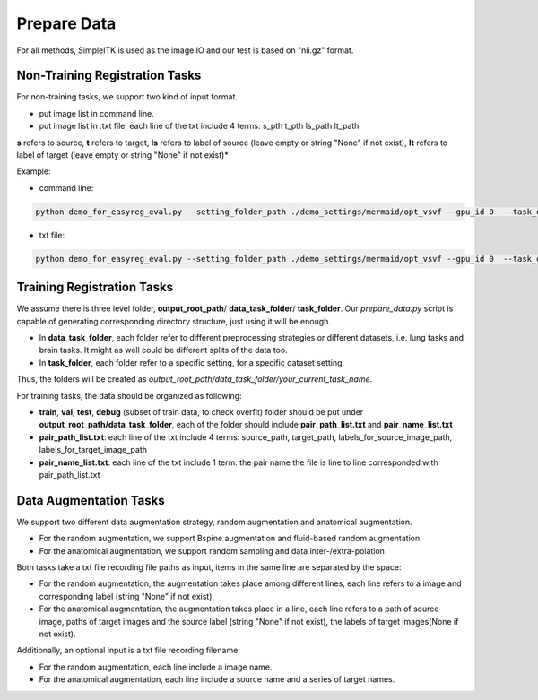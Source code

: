 Prepare Data
=============

For all methods, SimpleITK is used as the image IO and our test is based on "nii.gz" format.



.. _prepare-data-non-training-label:

Non-Training Registration Tasks
^^^^^^^^^^^^^^^^^^

For non-training tasks, we support two kind of input format.

- put image list in command line.
- put image list in .txt file, each line of the txt include 4 terms: s_pth t_pth ls_path lt_path

**s** refers to source, **t** refers to target, **ls** refers to label of source (leave empty or string "None" if not exist), **lt** refers to label of target (leave empty or string "None" if not exist)*

Example:

- command line:
.. code:: shell

    python demo_for_easyreg_eval.py --setting_folder_path ./demo_settings/mermaid/opt_vsvf --gpu_id 0  --task_output_path ./demo_output/mermaid/opt_vsvf -s ./examples/9352883_20051123_SAG_3D_DESS_LEFT_016610798103_image.nii.gz ./examples/9761431_20051103_SAG_3D_DESS_RIGHT_016610945809_image.nii.gz -t ./examples/9403165_20060316_SAG_3D_DESS_LEFT_016610900302_image.nii.gz ./examples/9211869_20050131_SAG_3D_DESS_RIGHT_016610167512_image.nii.gz

- txt file:
.. code:: shell

    python demo_for_easyreg_eval.py --setting_folder_path ./demo_settings/mermaid/opt_vsvf --gpu_id 0  --task_output_path ./demo_output/mermaid/opt_vsvf --pair_txt_path ./oai_examples.txt


.. _prepare-data-training-label:

Training Registration Tasks
^^^^^^^^^^^^^^^^^^^^^^^^^^^^
We assume there is three level folder, **output_root_path**/ **data_task_folder**/ **task_folder**. Our *prepare_data.py* script is capable of generating corresponding directory structure, just using it will be enough.

* In **data_task_folder**, each folder refer to different preprocessing strategies or different datasets, i.e. lung tasks and brain tasks. It might as well could be different splits of the data too.
* In **task_folder**, each folder refer to a specific setting, for a specific dataset setting.
Thus, the folders will be created as *output_root_path/data_task_folder/your_current_task_name*.

For training tasks, the data should be organized as following:

* **train**, **val**,  **test**, **debug** (subset of train data, to check overfit)  folder should be put under **output_root_path/data_task_folder**, each of the folder should  include **pair_path_list.txt** and **pair_name_list.txt**
* **pair_path_list.txt**: each line of the txt include 4 terms: source_path, target_path, labels_for_source_image_path, labels_for_target_image_path
* **pair_name_list.txt**: each line of the txt include 1 term: the pair name  the file is line to line corresponded with pair_path_list.txt


Data Augmentation Tasks
^^^^^^^^^^^^^^^^^^^^^^^^
We support two different data augmentation strategy, random augmentation and anatomical augmentation.

* For the random augmentation, we support Bspine augmentation and fluid-based random augmentation.
* For the anatomical augmentation, we support random sampling and data inter-/extra-polation.

Both tasks take a txt file recording file paths as input, items in the same line are separated by the space:

* For the random augmentation, the augmentation takes place among different lines, each line refers to a image and corresponding label (string "None" if not exist).
* For the anatomical augmentation, the augmentation takes place in a line, each line refers to a path of source image, paths of target images and the source label (string "None" if not exist), the labels of target images(None if not exist).


Additionally, an optional input is a txt file recording filename:

* For the random augmentation, each line include a image name.
* For the anatomical augmentation, each line include a source name and a series of target names.
